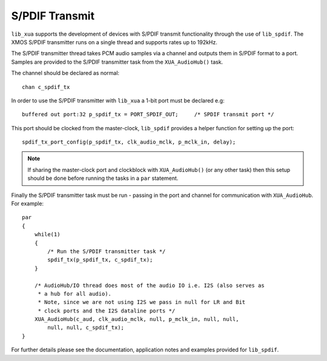 
S/PDIF Transmit
===============

``lib_xua`` supports the development of devices with S/PDIF transmit functionality through the use of
``lib_spdif``. The XMOS S/PDIF transmitter runs on a single thread and supports rates up to 192kHz.

The S/PDIF transmitter thread takes PCM audio samples via a channel and outputs them in S/PDIF format to a port.
Samples are provided to the S/PDIF transmitter task from the ``XUA_AudioHub()`` task.

The channel should be declared as normal::

    chan c_spdif_tx


In order to use the S/PDIF transmitter with ``lib_xua`` a 1-bit port must be declared e.g::

    buffered out port:32 p_spdif_tx = PORT_SPDIF_OUT;     /* SPDIF transmit port */

This port should be clocked from the master-clock, ``lib_spdif`` provides a helper function for setting up the port::

    spdif_tx_port_config(p_spdif_tx, clk_audio_mclk, p_mclk_in, delay);

.. note:: If sharing the master-clock port and clockblock with ``XUA_AudioHub()`` (or any other task) then this setup
          should be done before running the tasks in a ``par`` statement.

Finally the S/PDIF transmitter task must be run - passing in the port and channel for communication with ``XUA_AudioHub``.
For example::

    par
    {
        while(1)
        {
            /* Run the S/PDIF transmitter task */
            spdif_tx(p_spdif_tx, c_spdif_tx);
        }

        /* AudioHub/IO thread does most of the audio IO i.e. I2S (also serves as
         * a hub for all audio).
         * Note, since we are not using I2S we pass in null for LR and Bit
         * clock ports and the I2S dataline ports */
        XUA_AudioHub(c_aud, clk_audio_mclk, null, p_mclk_in, null, null,
            null, null, c_spdif_tx);
    }

For further details please see the documentation, application notes and examples provided for ``lib_spdif``.

